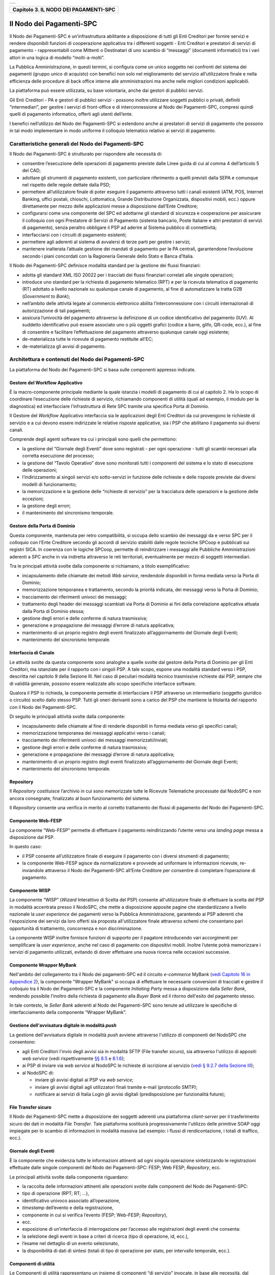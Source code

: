 ﻿+-----------------------------------------------------------------------+
| |AGID_logo_carta_intestata-02.png|                                    |
+-----------------------------------------------------------------------+

+-------------------------------------------+
| **Capitolo 3. IL NODO DEI PAGAMENTI-SPC** |
+-------------------------------------------+

Il Nodo dei Pagamenti-SPC
=========================

Il Nodo dei Pagamenti-SPC è un’infrastruttura abilitante a disposizione
di tutti gli Enti Creditori per fornire servizi e rendere disponibili
funzioni di cooperazione applicativa tra i differenti soggetti - Enti
Creditori e prestatori di servizi di pagamento - rappresentabili come
Mittenti o Destinatari di uno scambio di “messaggi” (documenti
informatici) tra i vari attori in una logica di modello “molti-a-molti”.

La Pubblica Amministrazione, in questi termini, si configura come un
unico soggetto nei confronti del sistema dei pagamenti (gruppo unico di
acquisto) con benefici non solo nel miglioramento del servizio
all’utilizzatore finale e nella efficienza delle procedure di back
office interne alle amministrazioni ma anche nelle migliori condizioni
applicabili.

La piattaforma può essere utilizzata, su base volontaria, anche dai
gestori di pubblici servizi.

Gli Enti Creditori - PA e gestori di pubblici servizi - possono inoltre
utilizzare soggetti pubblici o privati, definiti “intermediari”, per
gestire i servizi di front-office e di interconnessione al Nodo dei
Pagamenti-SPC, compresi quindi quelli di pagamento informatico, offerti
agli utenti dell’ente.

I benefici nell’utilizzo del Nodo dei Pagamenti-SPC si estendono anche
ai prestatori di servizi di pagamento che possono in tal modo
implementare in modo uniforme il colloquio telematico relativo ai
servizi di pagamento.

Caratteristiche generali del Nodo dei Pagamenti-SPC
---------------------------------------------------
.. _Caratteristiche generali del Nodo dei Pagamenti-SPC:

Il Nodo dei Pagamenti-SPC è strutturato per rispondere alle necessità
di:

-  consentire l’esecuzione delle operazioni di pagamento previste dalle
   Linee guida di cui al comma 4 dell’articolo 5 del CAD;

-  adottare gli strumenti di pagamento esistenti, con particolare
   riferimento a quelli previsti dalla SEPA e comunque nel rispetto
   delle regole dettate dalla PSD;

-  permettere all’utilizzatore finale di poter eseguire il pagamento
   attraverso tutti i canali esistenti (ATM, POS, Internet Banking,
   uffici postali, chioschi, Lottomatica, Grande Distribuzione
   Organizzata, dispositivi mobili, ecc.) oppure direttamente per
   mezzo delle applicazioni messe a disposizione dall’Ente
   Creditore;

-  configurarsi come una componente del SPC ed adottarne gli standard di
   sicurezza e cooperazione per assicurare il colloquio con ogni
   Prestatore di Servizi di Pagamento (sistema bancario, Poste
   Italiane e altri prestatori di servizi di pagamento), senza
   peraltro obbligare il PSP ad aderire al Sistema pubblico di
   connettività;

-  interfacciarsi con i circuiti di pagamento esistenti;

-  permettere agli aderenti al sistema di avvalersi di terze parti per
   gestire i servizi;

-  mantenere inalterata l’attuale gestione dei mandati di pagamento per
   le PA centrali, garantendone l’evoluzione secondo i piani concordati
   con la Ragioneria Generale dello Stato e Banca d’Italia.

Il Nodo dei Pagamenti-SPC definisce modalità standard per la gestione
dei flussi finanziari:

-  adotta gli standard XML ISO 20022 per i tracciati dei flussi
   finanziari correlati alle singole operazioni;

-  introduce uno standard per la richiesta di pagamento telematico (RPT)
   e per la ricevuta telematica di pagamento (RT) adottato a livello
   nazionale su qualunque canale di pagamento, al fine di
   automatizzare la tratta G2B (*Government to Bank*);

-  nell’ambito delle attività legate al commercio elettronico abilita
   l’interconnessione con i circuiti internazionali di
   autorizzazione di tali pagamenti;

-  assicura l’univocità del pagamento attraverso la definizione di un
   codice identificativo del pagamento (IUV). Al suddetto
   identificativo può essere associato uno o più oggetti grafici
   (codice a barre, glifo, QR-code, ecc.), al fine di consentire e
   facilitare l’effettuazione del pagamento attraverso qualunque
   canale oggi esistente;

-  de-materializza tutte le ricevute di pagamento restituite all’EC;

-  de-materializza gli avvisi di pagamento.

Architettura e contenuti del Nodo dei Pagamenti-SPC
---------------------------------------------------
.. _Architettura e contenuti del Nodo dei Pagamenti-SPC:

La piattaforma del Nodo dei Pagamenti-SPC si basa sulle componenti
appresso indicate.

Gestore del Workflow Applicativo
~~~~~~~~~~~~~~~~~~~~~~~~~~~~~~~~
.. _Gestore del Workflow Applicativo:

È la macro-componente principale mediante la quale istanzia i modelli di
pagamento di cui al capitolo 2. Ha lo scopo di coordinare l’esecuzione
delle richieste di servizio, richiamando componenti di utilità (quali ad
esempio, il modulo per la diagnostica) ed interfacciare l’infrastruttura
di Rete SPC tramite una specifica Porta di Dominio.

Il Gestore del *Workflow* Applicativo interfaccia sia le applicazioni
degli Enti Creditori da cui provengono le richieste di servizio e a cui
devono essere indirizzate le relative risposte applicative, sia i PSP
che abilitano il pagamento sui diversi canali.

Comprende degli agenti software tra cui i principali sono quelli che
permettono:

-  la gestione del “Giornale degli Eventi” dove sono registrati - per
   ogni operazione - tutti gli scambi necessari alla corretta
   esecuzione del processo;

-  la gestione del “Tavolo Operativo” dove sono monitorati tutti i
   componenti del sistema e lo stato di esecuzione delle operazioni;

-  l’indirizzamento ai singoli servizi e/o sotto-servizi in funzione
   delle richieste e delle risposte previste dai diversi modelli di
   funzionamento;

-  la memorizzazione e la gestione delle “richieste di servizio” per la
   tracciatura delle operazioni e la gestione delle eccezioni;

-  la gestione degli errori;

-  il mantenimento del sincronismo temporale.

Gestore della Porta di Dominio
~~~~~~~~~~~~~~~~~~~~~~~~~~~~~~
.. _Gestore della Porta di Dominio:

Questa componente, mantenuta per retro compatibilità, si occupa dello
scambio dei messaggi da e verso SPC per il colloquio con l’Ente
Creditore secondo gli accordi di servizio stabiliti dalle regole
tecniche SPCoop e pubblicati sui registri SICA. In coerenza con le
logiche SPCoop, permette di reindirizzare i messaggi alle Pubbliche
Amministrazioni aderenti a SPC anche in via indiretta attraverso le reti
territoriali, eventualmente per mezzo di soggetti intermediari.

Tra le principali attività svolte dalla componente si richiamano, a
titolo esemplificativo:

-  incapsulamento delle chiamate dei metodi *Web service*, rendendole
   disponibili in forma mediata verso la Porta di Dominio;

-  memorizzazione temporanea e trattamento, secondo la priorità
   indicata, dei messaggi verso la Porta di Dominio;

-  tracciamento dei riferimenti univoci dei messaggi;

-  trattamento degli header dei messaggi scambiati via Porta di Dominio
   ai fini della correlazione applicativa attuata dalla Porta di
   Dominio stessa;

-  gestione degli errori e delle conferme di natura trasmissiva;

-  generazione e propagazione dei messaggi d’errore di natura
   applicativa;

-  mantenimento di un proprio registro degli eventi finalizzato
   all’aggiornamento del Giornale degli Eventi;

-  mantenimento del sincronismo temporale.

Interfaccia di Canale
~~~~~~~~~~~~~~~~~~~~~
.. _Interfaccia di Canale:

Le attività svolte da questa componente sono analoghe a quelle svolte
dal gestore della Porta di Dominio per gli Enti Creditori, ma istanziate
per il rapporto con i singoli PSP. A tale scopo, espone una modalità
standard verso i PSP, descritta nel capitolo 9 della Sezione III. Nel
caso di peculiari modalità tecnico trasmissive richieste dai PSP, sempre
che di validità generale, possono essere realizzate allo scopo
specifiche interfacce software.

Qualora il PSP lo richieda, la componente permette di interfacciare il
PSP attraverso un intermediario (soggetto giuridico o circuito) scelto
dallo stesso PSP. Tutti gli oneri derivanti sono a carico del PSP che
mantiene la titolarità del rapporto con il Nodo dei Pagamenti-SPC.

Di seguito le principali attività svolte dalla componente:

-  incapsulamento delle chiamate al fine di renderle disponibili in
   forma mediata verso gli specifici canali;

-  memorizzazione temporanea dei messaggi applicativi verso i canali;

-  tracciamento dei riferimenti univoci dei messaggi
   memorizzati/inviati;

-  gestione degli errori e delle conferme di natura trasmissiva;

-  generazione e propagazione dei messaggi d’errore di natura
   applicativa;

-  mantenimento di un proprio registro degli eventi finalizzato
   all’aggiornamento del Giornale degli Eventi;

-  mantenimento del sincronismo temporale.

Repository
~~~~~~~~~~
.. _Repository:

Il *Repository* costituisce l’archivio in cui sono memorizzate tutte le
Ricevute Telematiche processate dal NodoSPC e non ancora consegnate,
finalizzato al buon funzionamento del sistema.

Il *Repository* consente una verifica in merito al corretto trattamento
dei flussi di pagamento del Nodo dei Pagamenti-SPC.

Componente Web-FESP
~~~~~~~~~~~~~~~~~~~
.. _Componente Web-FESP:

La componente “Web-FESP” permette di effettuare il pagamento
reindirizzando l’utente verso una *landing page* messa a disposizione
dal PSP.

In questo caso:

-  il PSP consente all’utilizzatore finale di eseguire il pagamento con
   i diversi strumenti di pagamento;

-  la componente Web-FESP agisce da normalizzatore e provvede ad
   uniformare le informazioni ricevute, re-inviandole attraverso il
   Nodo dei Pagamenti-SPC all’Ente Creditore per consentire di
   completare l’operazione di pagamento.

Componente WISP
~~~~~~~~~~~~~~~
.. _Componente WISP:

La componente “WISP” (*Wizard* Interattivo di Scelta del PSP) consente
all'utilizzatore finale di effettuare la scelta del PSP in modalità
accentrata presso il NodoSPC, che mette a disposizione apposite pagine
che standardizzano a livello nazionale la *user experience* dei
pagamenti verso la Pubblica Amministrazione, garantendo ai PSP aderenti
che l'esposizione dei servizi da loro offerti sia proposta
all'utilizzatore finale attraverso schemi che consentano pari
opportunità di trattamento, concorrenza e non discriminazione.

La componente WISP inoltre fornisce funzioni di supporto per il pagatore
introducendo vari accorgimenti per semplificare la *user experience*,
anche nel caso di pagamento con dispositivi mobili. Inoltre l’utente
potrà memorizzare i servizi di pagamento utilizzati, evitando di dover
effettuare una nuova ricerca nelle occasioni successive.

Componente Wrapper MyBank
~~~~~~~~~~~~~~~~~~~~~~~~~
.. _Componente Wrapper MyBank:

Nell'ambito del collegamento tra il Nodo dei pagamenti-SPC ed il
circuito *e-commerce* MyBank (`vedi Capitolo 16 in Appendice 2 <../26-Capitolo_16/Capitolo16.rst>`__), la
componente "Wrapper MyBank" si occupa di effettuare le necessarie
conversioni di tracciati e gestire il colloquio tra il Nodo dei
Pagamenti-SPC e la componente *Initiating Party* messa a disposizione
dalla *Seller Bank*, rendendo possibile l’inoltro della richiesta di
pagamento alla *Buyer Bank* ed il ritorno dell'esito del pagamento
stesso.

In tale contesto, le *Seller Bank* aderenti al Nodo dei Pagamenti-SPC
sono tenute ad utilizzare le specifiche di interfacciamento della
componente “Wrapper MyBank”.

Gestione dell'avvisatura digitale in modalità *push*
~~~~~~~~~~~~~~~~~~~~~~~~~~~~~~~~~~~~~~~~~~~~~~~~~~~~
.. _Gestione dell'avvisatura digitale in modalità *push*:

La gestione dell'avvisatura digitale in modalità *push* avviene
attraverso l'utilizzo di componenti del NodoSPC che consentono:

-  agli Enti Creditori l'invio degli avvisi sia in modalità SFTP (File
   transfer sicuro), sia attraverso l'utilizzo di appositi *web service*
   (vedi rispettivamente `§§ 8.5 <../15-Capitolo_8/Capitolo8.rst#interfacce-per-il-servizio-di-file-transfer-sicuro>`_ e `8.1.6 <../15-    Capitolo_8/Capitolo8.rst#processo-di-avvisatura-digitale-push-su-iniziativa-dellente-creditore>`__);

-  ai PSP di inviare via *web service* al NodoSPC le richieste di
   iscrizione al servizio (`vedi § 9.2.7 della Sezione III <../16-Capitolo_9/Capitolo9.rst#avvisatura-digitale-push-su-iniziativa-          dellente-creditore>`__);

-  al NodoSPC di:

   -  inviare gli avvisi digitali ai PSP via *web service*;

   -  inviare gli avvisi digitali agli utilizzatori finali tramite
      e-mail (protocollo SMTP);

   -  notificare ai servizi di Italia Login gli avvisi digitali
      (predisposizione per funzionalità future);

File Transfer sicuro
~~~~~~~~~~~~~~~~~~~~
.. _File Transfer sicuro:

Il Nodo dei Pagamenti-SPC mette a disposizione dei soggetti aderenti una
piattaforma *client-server* per il trasferimento sicuro dei dati in
modalità *File Transfer*. Tale piattaforma sostituirà progressivamente
l'utilizzo delle primitive SOAP oggi impiegate per lo scambio di
informazioni in modalità massiva (ad esempio: i flussi di
rendicontazione, i totali di traffico, ecc.).

Giornale degli Eventi
~~~~~~~~~~~~~~~~~~~~~
.. _Giornale degli Eventi:

È la componente che evidenzia tutte le informazioni attinenti ad ogni
singola operazione sintetizzando le registrazioni effettuate dalle
singole componenti del Nodo dei Pagamenti-SPC: FESP; Web FESP;
*Repository*, ecc.

Le principali attività svolte dalla componente riguardano:

-  la raccolta delle informazioni attinenti alle operazioni svolte dalle
   componenti del Nodo dei Pagamenti-SPC:

-  tipo di operazione (RPT; RT; …),

-  identificativo univoco associato all’operazione,

-  *timestamp* dell’evento e della registrazione,

-  componente in cui si verifica l’evento (FESP; Web-FESP;
   *Repository*),

-  ecc.

-  esposizione di un’interfaccia di interrogazione per l’accesso alle
   registrazioni degli eventi che consenta:

-  la selezione degli eventi in base a criteri di ricerca (tipo di
   operazione, id, ecc.),

-  l’esame nel dettaglio di un evento selezionato,

-  la disponibilità di dati di sintesi (totali di tipo di operazione per
   stato, per intervallo temporale, ecc.).

Componenti di utilità
~~~~~~~~~~~~~~~~~~~~~
.. _Componenti di utilità:

Le Componenti di utilità rappresentano un insieme di componenti “di
servizio” invocate, in base alle necessità, dal *Workflow* Applicativo
per svolgere ruoli informativi specifici e utilizzabili da più servizi
applicativi all'interno del Nodo dei Pagamenti-SPC:

-  traduttore XML: struttura e assembla i messaggi XML dei servizi

-  modulo crittografia: cifra/decifra informazioni e gestisce i
   certificati crittografici

-  modulo diagnostico: effettua controlli di natura sintattica e alcuni
   controlli semantici

Ognuna delle componenti di utilità, oltre ad attività specifiche alla
propria funzione, svolge le attività di interfacciamento ed integrazione
con il gestore del *Workflow* Applicativo.

Sistema di Monitoring
~~~~~~~~~~~~~~~~~~~~~
.. _Sistema di Monitoring:

Il sistema di Monitoring svolge attività di controllo complessivo per
quanto attiene alle tematiche di monitoraggio. tale componente deve
essere considerata come una entità logica indipendente, con un proprio
workflow specifico e proprie regole di funzionamento, in grado - quindi
- di verificare malfunzionamenti e condizioni di errore di qualsiasi
altro modulo.

Nel sistema di monitoring è allocata la funzione di throttling che
limita l’utilizzo del sistema pagoPA oltre le possibilità di carico da
cui possa conseguire il verificarsi di disservizi generali. Tale
funzionalità viene innescata automaticamente nel caso in cui un Ente
Creditore tenti di avviare, nell’unità di tempo, un numero di operazioni
di pagamento superiori ai fabbisogni da esso stesso dichiarati. Le
regole di *throttling* sono indicate nel documento
“*Indicatori di qualità per i Soggetti Aderenti*” pubblicato sul sito istituzionale
dell’Agenzia per l’Italia Digitale.

Sistema di Gestione del Tavolo Operativo
~~~~~~~~~~~~~~~~~~~~~~~~~~~~~~~~~~~~~~~~
.. _Sistema di Gestione del Tavolo Operati:

Il sistema ha lo scopo di fornire il supporto necessario alle attività
del Tavolo Operativo, monitorando le altre componenti applicative e
avendo accesso alle informazioni relative ad ogni richiesta di
intervento.

Fra le funzioni di supporto al Tavolo operativo è messo a disposizione
un sistema di *Interactive Voice Response* (IVR, Risposta Vocale
Interattiva) per istradare le chiamate vocali, integrato a un sistema di
*trouble-ticketing* per tracciare tutte le attività di assistenza.

Sistema di Reporting
~~~~~~~~~~~~~~~~~~~~
.. _Sistema di Reporting:

Il sistema assicura la produzione e pubblicazione di informazioni a
carattere statistico, attraverso un sito all’uopo dedicato e attraverso
la gestione dei livelli di accesso secondo profili definiti.

:ref:`Torna all'indice <Indice>`__

.. |AGID_logo_carta_intestata-02.png| image:: ../media/header.png
   :width: 5.90551in
   :height: 1.30277in
